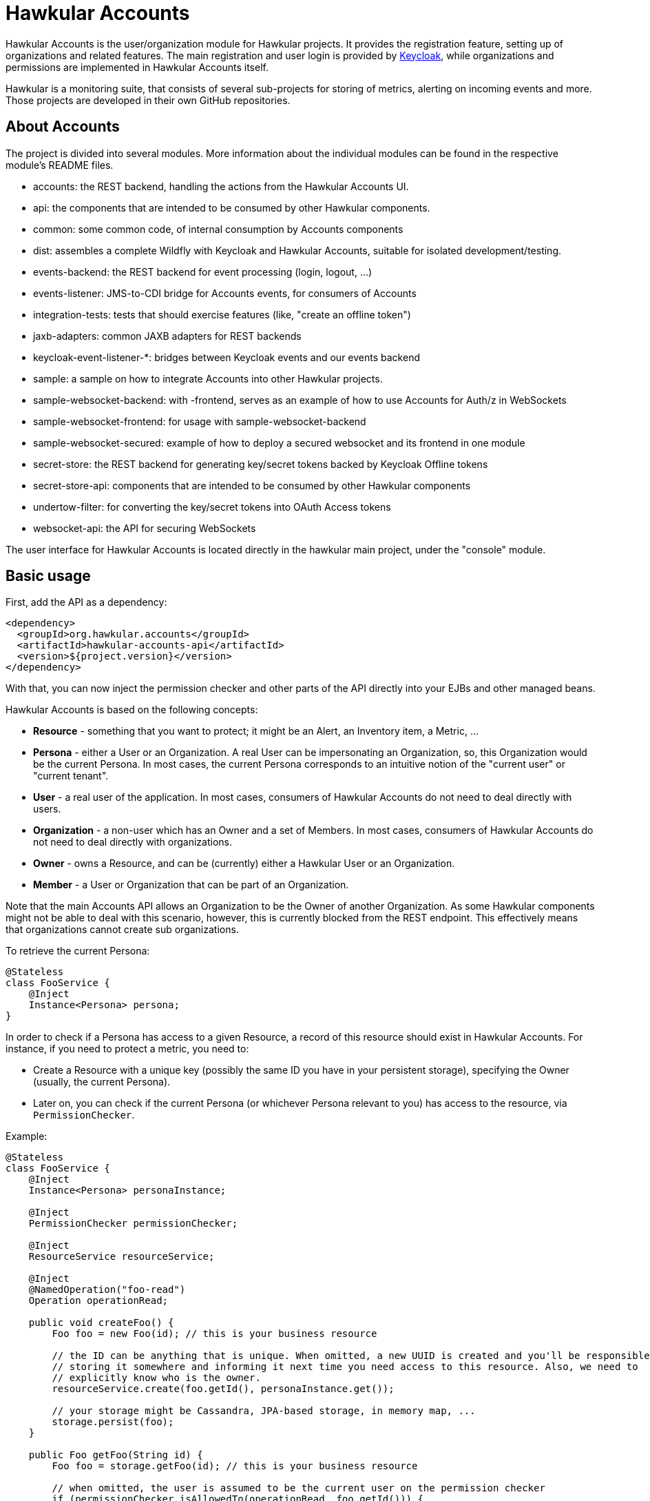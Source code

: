 = Hawkular Accounts

Hawkular Accounts is the user/organization module for Hawkular projects. It provides the registration feature,
setting up of organizations and related features. The main registration and user login is provided by
http://keycloak.jboss.org/[Keycloak], while organizations and permissions are implemented in Hawkular Accounts
itself.

Hawkular is a monitoring suite, that consists of several sub-projects for
storing of metrics, alerting on incoming events and more. Those projects are developed
in their own GitHub repositories.

ifdef::env-github[]
[![Build Status](https://jenkins.kroehling.de/buildStatus/icon?job=hawkular-accounts)](https://jenkins.kroehling.de/job/hawkular-accounts/)
endif::[]

== About Accounts

The project is divided into several modules. More information about the individual modules can be found in the
respective module's README files.

* accounts: the REST backend, handling the actions from the Hawkular Accounts UI.
* api: the components that are intended to be consumed by other Hawkular components.
* common: some common code, of internal consumption by Accounts components
* dist: assembles a complete Wildfly with Keycloak and Hawkular Accounts, suitable for isolated development/testing.
* events-backend: the REST backend for event processing (login, logout, ...)
* events-listener: JMS-to-CDI bridge for Accounts events, for consumers of Accounts
* integration-tests: tests that should exercise features (like, "create an offline token")
* jaxb-adapters: common JAXB adapters for REST backends
* keycloak-event-listener-*: bridges between Keycloak events and our events backend
* sample: a sample on how to integrate Accounts into other Hawkular projects.
* sample-websocket-backend: with -frontend, serves as an example of how to use Accounts for Auth/z in WebSockets
* sample-websocket-frontend: for usage with sample-websocket-backend
* sample-websocket-secured: example of how to deploy a secured websocket and its frontend in one module
* secret-store: the REST backend for generating key/secret tokens backed by Keycloak Offline tokens
* secret-store-api: components that are intended to be consumed by other Hawkular components
* undertow-filter: for converting the key/secret tokens into OAuth Access tokens
* websocket-api: the API for securing WebSockets

The user interface for Hawkular Accounts is located directly in the hawkular main project, under the "console" module.

== Basic usage

First, add the API as a dependency:
[source,xml]
----
<dependency>
  <groupId>org.hawkular.accounts</groupId>
  <artifactId>hawkular-accounts-api</artifactId>
  <version>${project.version}</version>
</dependency>
----

With that, you can now inject the permission checker and other parts of the API directly into your EJBs and other
managed beans.

Hawkular Accounts is based on the following concepts:

* *Resource* - something that you want to protect; it might be an Alert, an Inventory item, a Metric, ...
* *Persona* - either a User or an Organization. A real User can be impersonating an Organization, so, this Organization
  would be the current Persona. In most cases, the current Persona corresponds to an intuitive notion of the
  "current user" or "current tenant".
* *User* - a real user of the application. In most cases, consumers of Hawkular Accounts do not need to deal directly
  with users.
* *Organization* - a non-user which has an Owner and a set of Members. In most cases, consumers of Hawkular Accounts
  do not need to deal directly with organizations.
* *Owner* - owns a Resource, and can be (currently) either a Hawkular User or an Organization.
* *Member* - a User or Organization that can be part of an Organization.

Note that the main Accounts API allows an Organization to be the Owner of another Organization. As some Hawkular
components might not be able to deal with this scenario, however, this is currently blocked from the REST endpoint.
This effectively means that organizations cannot create sub organizations.

To retrieve the current Persona:
[source,java]
----
@Stateless
class FooService {
    @Inject
    Instance<Persona> persona;
}
----

In order to check if a Persona has access to a given Resource, a record of this resource should exist in Hawkular
Accounts. For instance, if you need to protect a metric, you need to:

* Create a Resource with a unique key (possibly the same ID you have in your persistent storage), specifying the
  Owner (usually, the current Persona).
* Later on, you can check if the current Persona (or whichever Persona relevant to you) has access to the resource, via
  `PermissionChecker`.

Example:
[source,java]
----
@Stateless
class FooService {
    @Inject
    Instance<Persona> personaInstance;

    @Inject
    PermissionChecker permissionChecker;

    @Inject
    ResourceService resourceService;

    @Inject
    @NamedOperation("foo-read")
    Operation operationRead;

    public void createFoo() {
        Foo foo = new Foo(id); // this is your business resource

        // the ID can be anything that is unique. When omitted, a new UUID is created and you'll be responsible for
        // storing it somewhere and informing it next time you need access to this resource. Also, we need to
        // explicitly know who is the owner.
        resourceService.create(foo.getId(), personaInstance.get());

        // your storage might be Cassandra, JPA-based storage, in memory map, ...
        storage.persist(foo);
    }

    public Foo getFoo(String id) {
        Foo foo = storage.getFoo(id); // this is your business resource

        // when omitted, the user is assumed to be the current user on the permission checker
        if (permissionChecker.isAllowedTo(operationRead, foo.getId())) {
            // return it to the user
        } else {
            // return a forbidden message
        }
    }
}
----

== Operations and Roles

As a one-time setup, the permission set needs to be configured. With that, a list of operations needs to be provided,
as well as which roles are allowed to perform those operations. To facilitate this procedure, the `OrganizationService`
can be used as a `@Singleton @Startup` EJB, with the setup on a `@PostConstruct` method. Another possible approach,
if you need to have control on the ordering of the startup items, is to implement it as a ServletContextListener. You
might refer to the `SetupOperations` on the `sample` module, which uses the `@Singleton @Startup` approach or
`SetupHawkularAccountsImpl` on the `accounts` module, which uses the `ServletContextListener` approach.

WARNING: Keep in mind that this setup is supposed to run only once during the lifecycle of your deployed module. By
nature, you might have several operations, so, your transaction might run for a longer period of time than normal
transactions. If you have concurrent calls to your setup procedure, one transaction might overlap the other, causing
data consistency exceptions.

[source,java]
----
operationService
        .setup("organization-create")
        .add("Monitor") // means: all roles
        .persist()

        .setup("organization-read")
        .add("Maintainer")
        .persist()

        .setup("organization-delete")
        .add("SuperUser")
        .persist()

        .setup("organization-update")
        .add("Maintainer")
        .persist();
----

Or, if you need to hold on to the operations that have been created in @PostConstruct, you can replace `persist()` with
`make()`. E.g.:

[source,java]
----
   createOperation = operationService.setup("organization-create").add("Monitor").make();
   updateOperation = operationService.setup("organization-update").add("Administrator").make();
----

Hawkular Accounts ships with the https://docs.jboss.org/author/display/WFLY9/RBAC[same roles] as Wildfly and with the
same rules (ie: SuperUser will be given permission to perform operations marked as allowed for "user with at least
Monitor role"). So, adding the role "Monitor" during the setup will automatically add all other roles to it.

Note as well that if the set of roles for a given operation has not changed from what we currently have in the
database, nothing is performed.

More about the Wildfly roles can be found in this
link:http://blog.arungupta.me/role-based-access-control-wildfly-8/[blog post]

== How to build Hawkular Accounts from source

The API and backend can be build as a regular Maven project:
[source,bash]
----
$ mvn clean install
----

To build a distribution with Wildfly and Keycloak, use:
[source,bash]
----
$ mvn clean install -Pdistribution
----

To build all modules, including sample and distribution, use:
[source,bash]
----
$ mvn clean install -Pdistribution,sample
----

To build all modules, including sample and distribution and additionally run the integration tests:
[source,bash]
----
$ mvn clean install -Psample,itest
----

== Releasing

To perform a release of Hawkular Accounts, you'll need push
permissions to the GitHub repository and execute the following:

[source,bash]
----
mvn clean
mvn release:prepare release:perform -Psample,itest -DautoVersionSubmodules=true
----

And accept all the default values (for versions and tags).

== License

Hawkular Accounts is released under Apache License, Version 2.0 as described in the link:LICENSE[LICENSE] document

----
   Copyright 2015 Red Hat, Inc.

   Licensed under the Apache License, Version 2.0 (the "License");
   you may not use this file except in compliance with the License.
   You may obtain a copy of the License at

       http://www.apache.org/licenses/LICENSE-2.0

   Unless required by applicable law or agreed to in writing, software
   distributed under the License is distributed on an "AS IS" BASIS,
   WITHOUT WARRANTIES OR CONDITIONS OF ANY KIND, either express or implied.
   See the License for the specific language governing permissions and
   limitations under the License.
----




